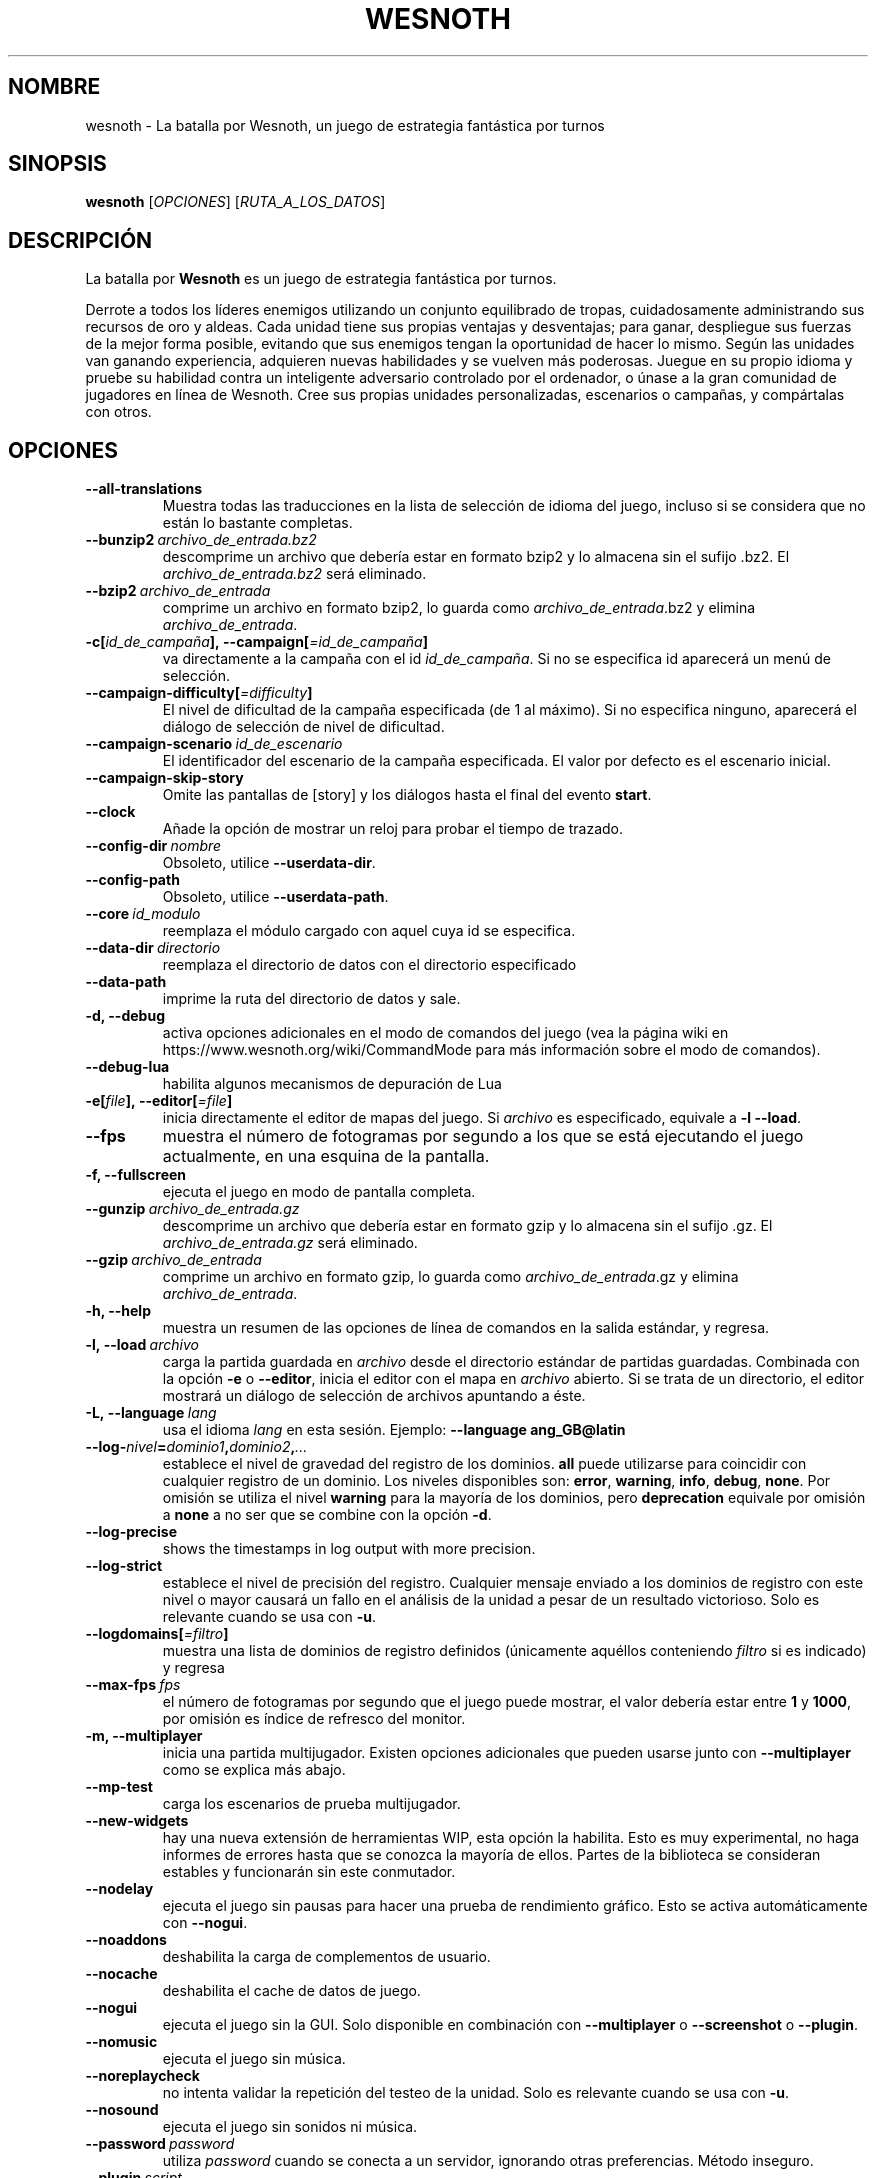 .\" This program is free software; you can redistribute it and/or modify
.\" it under the terms of the GNU General Public License as published by
.\" the Free Software Foundation; either version 2 of the License, or
.\" (at your option) any later version.
.\"
.\" This program is distributed in the hope that it will be useful,
.\" but WITHOUT ANY WARRANTY; without even the implied warranty of
.\" MERCHANTABILITY or FITNESS FOR A PARTICULAR PURPOSE.  See the
.\" GNU General Public License for more details.
.\"
.\" You should have received a copy of the GNU General Public License
.\" along with this program; if not, write to the Free Software
.\" Foundation, Inc., 51 Franklin Street, Fifth Floor, Boston, MA  02110-1301  USA
.\"
.
.\"*******************************************************************
.\"
.\" This file was generated with po4a. Translate the source file.
.\"
.\"*******************************************************************
.TH WESNOTH 6 2018 wesnoth "La batalla por Wesnoth"
.
.SH NOMBRE
wesnoth \- La batalla por Wesnoth, un juego de estrategia fantástica por
turnos
.
.SH SINOPSIS
.
\fBwesnoth\fP [\fIOPCIONES\fP] [\fIRUTA_A_LOS_DATOS\fP]
.
.SH DESCRIPCIÓN
.
La batalla por \fBWesnoth\fP es un juego de estrategia fantástica por turnos.

Derrote a todos los líderes enemigos utilizando un conjunto equilibrado de
tropas, cuidadosamente administrando sus recursos de oro y aldeas. Cada
unidad tiene sus propias ventajas y desventajas; para ganar, despliegue sus
fuerzas de la mejor forma posible, evitando que sus enemigos tengan la
oportunidad de hacer lo mismo. Según las unidades van ganando experiencia,
adquieren nuevas habilidades y se vuelven más poderosas. Juegue en su propio
idioma y pruebe su habilidad contra un inteligente adversario controlado por
el ordenador, o únase a la gran comunidad de jugadores en línea de
Wesnoth. Cree sus propias unidades personalizadas, escenarios o campañas, y
compártalas con otros.
.
.SH OPCIONES
.
.TP 
\fB\-\-all\-translations\fP
Muestra todas las traducciones en la lista de selección de idioma del juego,
incluso si se considera que no están lo bastante completas.
.TP 
\fB\-\-bunzip2\fP\fI\ archivo_de_entrada.bz2\fP
descomprime un archivo que debería estar en formato bzip2 y lo almacena sin
el sufijo .bz2. El \fIarchivo_de_entrada.bz2\fP será eliminado.
.TP 
\fB\-\-bzip2\fP\fI\ archivo_de_entrada\fP
comprime un archivo en formato bzip2, lo guarda como
\fIarchivo_de_entrada\fP.bz2 y elimina \fIarchivo_de_entrada\fP.
.TP 
\fB\-c[\fP\fIid_de_campaña\fP\fB],\ \-\-campaign[\fP\fI=id_de_campaña\fP\fB]\fP
va directamente a la campaña con el id \fIid_de_campaña\fP. Si no se especifica
id aparecerá un menú de selección.
.TP 
\fB\-\-campaign\-difficulty[\fP\fI=difficulty\fP\fB]\fP
El nivel de dificultad de la campaña especificada (de 1 al máximo). Si no
especifica ninguno, aparecerá el diálogo de selección de nivel de
dificultad.
.TP 
\fB\-\-campaign\-scenario\fP\fI\ id_de_escenario\fP
El identificador del escenario de la campaña especificada. El valor por
defecto es el escenario inicial.
.TP 
\fB\-\-campaign\-skip\-story\fP
Omite las pantallas de [story] y los diálogos hasta el final del evento
\fBstart\fP.
.TP 
\fB\-\-clock\fP
Añade la opción de mostrar un reloj para probar el tiempo de trazado.
.TP 
\fB\-\-config\-dir\fP\fI\ nombre\fP
Obsoleto, utilice \fB\-\-userdata\-dir\fP.
.TP 
\fB\-\-config\-path\fP
Obsoleto, utilice \fB\-\-userdata\-path\fP.
.TP 
\fB\-\-core\fP\fI\ id_modulo\fP
reemplaza el módulo cargado con aquel cuya id se especifica.
.TP 
\fB\-\-data\-dir\fP\fI\ directorio\fP
reemplaza el directorio de datos con el directorio especificado
.TP 
\fB\-\-data\-path\fP
imprime la ruta del directorio de datos y sale.
.TP 
\fB\-d, \-\-debug\fP
activa opciones adicionales en el modo de comandos del juego (vea la página
wiki en https://www.wesnoth.org/wiki/CommandMode para más información sobre
el modo de comandos).
.TP 
\fB\-\-debug\-lua\fP
habilita algunos mecanismos de depuración de Lua
.TP 
\fB\-e[\fP\fIfile\fP\fB],\ \-\-editor[\fP\fI=file\fP\fB]\fP
inicia directamente el editor de mapas del juego. Si \fIarchivo\fP es
especificado, equivale a \fB\-l\fP \fB\-\-load\fP.
.TP 
\fB\-\-fps\fP
muestra el número de fotogramas por segundo a los que se está ejecutando el
juego actualmente, en una esquina de la pantalla.
.TP 
\fB\-f, \-\-fullscreen\fP
ejecuta el juego en modo de pantalla completa.
.TP 
\fB\-\-gunzip\fP\fI\ archivo_de_entrada.gz\fP
descomprime un archivo que debería estar en formato gzip y lo almacena sin
el sufijo .gz. El \fIarchivo_de_entrada.gz\fP será eliminado.
.TP 
\fB\-\-gzip\fP\fI\ archivo_de_entrada\fP
comprime un archivo en formato gzip, lo guarda como \fIarchivo_de_entrada\fP.gz
y elimina \fIarchivo_de_entrada\fP.
.TP 
\fB\-h, \-\-help\fP
muestra un resumen de las opciones de línea de comandos en la salida
estándar, y regresa.
.TP 
\fB\-l,\ \-\-load\fP\fI\ archivo\fP
carga la partida guardada en \fIarchivo\fP desde el directorio estándar de
partidas guardadas. Combinada con la opción \fB\-e\fP o \fB\-\-editor\fP, inicia el
editor con el mapa en \fIarchivo\fP abierto. Si se trata de un directorio, el
editor mostrará un diálogo de selección de archivos apuntando a éste.
.TP 
\fB\-L,\ \-\-language\fP\fI\ lang\fP
usa el idioma \fIlang\fP en esta sesión.  Ejemplo: \fB\-\-language ang_GB@latin\fP
.TP 
\fB\-\-log\-\fP\fInivel\fP\fB=\fP\fIdominio1\fP\fB,\fP\fIdominio2\fP\fB,\fP\fI...\fP
establece el nivel de gravedad del registro de los dominios. \fBall\fP puede
utilizarse para coincidir con cualquier registro de un dominio. Los niveles
disponibles son: \fBerror\fP,\ \fBwarning\fP,\ \fBinfo\fP,\ \fBdebug\fP,\ \fBnone\fP. Por
omisión se utiliza el nivel \fBwarning\fP para la mayoría de los dominios, pero
\fBdeprecation\fP equivale por omisión a \fBnone\fP a no ser que se combine con la
opción \fB\-d\fP.
.TP 
\fB\-\-log\-precise\fP
shows the timestamps in log output with more precision.
.TP 
\fB\-\-log\-strict\fP
establece el nivel de precisión del registro. Cualquier mensaje enviado a
los dominios de registro con este nivel o mayor causará un fallo en el
análisis de la unidad a pesar de un resultado victorioso. Solo es relevante
cuando se usa con \fB\-u\fP.
.TP 
\fB\-\-logdomains[\fP\fI=filtro\fP\fB]\fP
muestra una lista de dominios de registro definidos (únicamente aquéllos
conteniendo \fIfiltro\fP si es indicado) y regresa
.TP 
\fB\-\-max\-fps\fP\fI\ fps\fP
el número de fotogramas por segundo que el juego puede mostrar, el valor
debería estar entre \fB1\fP y \fB1000\fP, por omisión es índice de refresco del
monitor.
.TP 
\fB\-m, \-\-multiplayer\fP
inicia una partida multijugador. Existen opciones adicionales que pueden
usarse junto con \fB\-\-multiplayer\fP como se explica más abajo.
.TP 
\fB\-\-mp\-test\fP
carga los escenarios de prueba multijugador.
.TP 
\fB\-\-new\-widgets\fP
hay una nueva extensión de herramientas WIP, esta opción la habilita. Esto
es muy experimental, no haga informes de errores hasta que se conozca la
mayoría de ellos. Partes de la biblioteca se consideran estables y
funcionarán sin este conmutador.
.TP 
\fB\-\-nodelay\fP
ejecuta el juego sin pausas para hacer una prueba de rendimiento
gráfico. Esto se activa automáticamente con \fB\-\-nogui\fP.
.TP 
\fB\-\-noaddons\fP
deshabilita la carga de complementos de usuario.
.TP 
\fB\-\-nocache\fP
deshabilita el cache de datos de juego.
.TP 
\fB\-\-nogui\fP
ejecuta el juego sin la GUI. Solo disponible en combinación con
\fB\-\-multiplayer\fP o \fB\-\-screenshot\fP o \fB\-\-plugin\fP.
.TP 
\fB\-\-nomusic\fP
ejecuta el juego sin música.
.TP 
\fB\-\-noreplaycheck\fP
no intenta validar la repetición del testeo de la unidad. Solo es relevante
cuando se usa con \fB\-u\fP.
.TP 
\fB\-\-nosound\fP
ejecuta el juego sin sonidos ni música.
.TP 
\fB\-\-password\fP\fI\ password\fP
utiliza \fIpassword\fP cuando se conecta a un servidor, ignorando otras
preferencias. Método inseguro.
.TP 
\fB\-\-plugin\fP\fI\ script\fP
(experimental) carga un \fIscript\fP que define una extensión para
Wesnoth. Similar a \fB\-\-script\fP, pero el fichero Lua debería devolver una
función que se ejecutará como una corutina que se activará periódicamente
con actualizaciones.
.TP 
\fB\-p,\ \-\-preprocess\fP\fI\ source\-file/folder\fP\fB\ \fP\fItarget\-directory\fP
preprocesa un archivo o carpeta especificados. Por cada archivo, se
generarán en el directorio especificado un archivo .cfg de texto plano y
otro archivo .cfg procesado. Si se especifica una carpeta, se preprocesará
recursivamente basándose en las reglas conocidas del preprocesador. Las
macros comunes del directorio «data/core/macros» serán preprocesadas antes
que los recursos especificados. Ejemplo:  \fB\-p
~/wesnoth/data/campaigns/tutorial ~/result.\fP Para más detalles en relación
con el preprocesador visite:
https://wiki.wesnoth.org/PreprocessorRef#Command\-line_preprocessor.
.TP 
\fB\-\-preprocess\-defines=\fP\fIDEFINE1\fP\fB,\fP\fIDEFINE2\fP\fB,\fP\fI...\fP
lista separada por comas de definiciones que van a ser usadas por el comando
\fB\-\-preprocess\fP. Si \fBSKIP_CORE\fP está en la lista, el directorio «data/core»
no se preprocesará.
.TP 
\fB\-\-preprocess\-input\-macros\fP\fI\ source\-file\fP
sólo utilizado por el comando \fB\-\-preprocess\fP. Especifica un archivo que
contiene \fB[preproc_define]\fPs para ser incluido antes de la operación.
.TP 
\fB\-\-preprocess\-output\-macros[\fP\fI=target\-file\fP\fB]\fP
sólo utilizado con el comando \fB\-\-preprocess\fP. Escribirá todas las macros
preprocesadas en el archivo especificado. Si omite el nombre de archivo, se
utilizará el archivo «_MACROS_.cfg» en el directorio de destino del comando
preprocess. El archivo de salida puede ser enviado a
\fB\-\-preprocess\-input\-macros\fP. Esta opción debe preceder al comando
\fB\-\-preprocess\fP.
.TP 
\fB\-r\ \fP\fIX\fP\fBx\fP\fIY\fP\fB,\ \-\-resolution\ \fP\fIX\fP\fBx\fP\fIY\fP
establece la resolución de la pantalla. Por ejemplo: \fB\-r\fP \fB800x600\fP.
.TP 
\fB\-\-render\-image\fP\fI\ image\fP\fB\ \fP\fIoutput\fP
toma una 'cadena de dirección de imágen' válida de wesnoth con funciones de
direccionado de imágen, y genera un archivo .png. Las funciones de
direccionado de imágenes están documentadas en
https://wiki.wesnoth.org/ImagePathFunctionWML.
.TP 
\fB\-R,\ \-\-report\fP
inicializa los directorios del juego, imprime la información necesaria para
su uso en informes de error, y sale.
.TP 
\fB\-\-rng\-seed\fP\fI\ number\fP
inicializa el generador de números aleatorios con \fInumber\fP.  Ejemplo:
\fB\-\-rng\-seed\fP \fB0\fP.
.TP 
\fB\-\-screenshot\fP\fI\ map\fP\fB\ \fP\fIoutput\fP
guarda una captura de pantalla de \fImap\fP en \fIoutput\fP sin inicializar una
pantalla.
.TP 
\fB\-\-script\fP\fI\ file\fP
(experimental)  \fIfile\fP contiene un script Lua para controlar el cliente.
.TP 
\fB\-s[\fP\fIhost\fP\fB],\ \-\-server[\fP\fI=host\fP\fB]\fP
se conecta al servidor especificado si lo hay, de otro modo se conecta al
primer servidor seleccionado en las preferencias. Ejemplo: \fB\-\-server\fP
\fBserver.wesnoth.org\fP.
.TP 
\fB\-\-showgui\fP
ejecuta el juego con la GUI (interfaz gráfica de usuario), ignorando
cualquier \fB\-\-nogui.\fP implícito.
.TP 
\fB\-\-strict\-validation\fP
trata los errores de validación como fatales.
.TP 
\fB\-t[\fP\fIscenario_id\fP\fB],\ \-\-test[\fP\fI=scenario_id\fP\fB]\fP
ejecuta el juego en un pequeño escenario de prueba. El escenario debería de
ser alguno definido con una etiqueta WML \fB[test]\fP. Por omisión es
\fBtest\fP. Una demostración de la característica \fB[micro_ai]\fP puede ser
iniciada con \fBmicro_ai_test\fP. Implica \fB\-\-nogui.\fP
.TP 
\fB\-\-translations\-over\fP\fI\ percent\fP
Establece a \fIpercent\fP el estándar para considerar que una traducción está
lo bastante completa como para mostrarse en la lista de idiomas del juego.
Los valores válidos van desde 0 hasta 100.
.TP 
\fB\-u,\ \-\-unit\fP\fI\ scenario\-id\fP
ejecuta el escenario de prueba especificado para testar una unidad. Implica
\fB\-\-nogui.\fP
.TP 
\fB\-\-unsafe\-scripts\fP
pone al paquete \fBpackage\fP como disponible para los scripts de lua, de este
modo podrán cargar paquetes arbitrarios. ¡No lo haga con scripts no
confiables! Esta acción da a los lua los mismos permisos que el ejecutable
de wesnoth.
.TP 
\fB\-\-userconfig\-dir\fP\fI\ nombre\fP
establece el directorio de configuración del usuario como \fInombre\fP en $HOME
o "Mis documentos\eMis juegos" en Windows. También es posible especificar
una ruta absoluta para el directorio de configuración fuera de $HOME o "Mis
documentos\eMis juegos". En Windows también es posible especificar un
directorio relativo al directorio donde corre el proceso usando una ruta que
comience por ".\e" or "..\e". Con X11 está predeterminado como
$XDG_CONFIG_HOME o $HOME/.config/wesnoth, en otros sistemas para la ruta de
los datos de usuario.
.TP 
\fB\-\-userconfig\-path\fP
muestra la ruta del directorio de la configuración del usuario y regresa.
.TP 
\fB\-\-userdata\-dir\fP\fI\ nombre\fP
establece el directorio de datos del usuario como \fInombre\fP en $HOME o "Mis
documentos\eMis juegos" en Windows. También es posible especificar una ruta
absoluta para los datos del usuario fuera de $HOME o "Mis documentos\eMis
juegos". En Windows también es posible especificar un directorio relativo al
directorio donde corre el proceso usando una ruta que comience por ".\e" or
"..\e".
.TP 
\fB\-\-userdata\-path\fP
muestra la ruta del directorio de datos del usuario y regresa.
.TP 
\fB\-\-username\fP\fI\ username\fP
utiliza \fIusername\fP cuando se conecta a un servidor, ignorando otras
preferencias.
.TP 
\fB\-\-validcache\fP
asume que el caché es válido (peligroso).
.TP 
\fB\-v, \-\-version\fP
muestra el número de versión y finaliza.
.TP 
\fB\-w, \-\-windowed\fP
ejecuta el juego en una ventana.
.TP 
\fB\-\-with\-replay\fP
muestra la repetición de la partida cargada con la opción \fB\-\-load\fP.
.
.SH "Opciones para \-\-multiplayer"
.
Las opciones multijugador específicas de bando están marcadas con
\fInúmero\fP.  \fInúmero\fP ha de reemplazarse por un número de
bando. Habitualmente es 1 o 2, pero depende del número de jugadores posibles
en el escenario elegido.
.TP 
\fB\-\-ai\-config\fP\fI\ number\fP\fB:\fP\fIvalue\fP
selecciona un archivo de configuración a cargar por el controlador de
inteligencia artificial para este bando.
.TP 
\fB\-\-algorithm\fP\fI\ number\fP\fB:\fP\fIvalue\fP
selecciona un algoritmo no estándar para ser usado por el controlador de la
IA para este bando. El algoritmo se define por una etiqueta \fB[ai]\fP, que
puede ser tanto un módulo en "data/ai/ais" o en "data/ai/dev" o un algoritmo
definido por un complemento. Entre los valores disponibles se incluyen:
\fBidle_ai\fP y \fBexperimental_ai\fP.
.TP 
\fB\-\-controller\fP\fI\ number\fP\fB:\fP\fIvalue\fP
selecciona el controlador para este bando. Los valores disponibles son:
\fBhuman\fP, \fBai\fP y \fBnull\fP.
.TP 
\fB\-\-era\fP\fI\ value\fP
use esta opción para jugar en la era seleccionada en lugar de la era por
omisión (\fBDefault\fP). La era se selecciona usando un identificador (id). Las
eras incluidas están descritas en el archivo \fBdata/multiplayer/eras.cfg\fP.
.TP 
\fB\-\-exit\-at\-end\fP
sale una vez se ha completado el escenario, sin mostrar un diálogo de
victoria o derrota que normalmente requiere que el usuario pulse en
Finalizar escenario. Esto se usa también para pruebas de rendimiento
automatizadas.
.TP 
\fB\-\-ignore\-map\-settings\fP
no se utilizan las configuraciones del mapa sino los valores
predeterminados.
.TP 
\fB\-\-label\fP\fI\ label\fP
configura la \fIlabel\fP para IAs.
.TP 
\fB\-\-multiplayer\-repeat\fP\fI\ value\fP
repite una partida multijugador \fIvalue\fP veces. Es mejor usarlo con
\fB\-\-nogui\fP para evaluaciones automatizadas.
.TP 
\fB\-\-parm\fP\fI\ number\fP\fB:\fP\fIname\fP\fB:\fP\fIvalue\fP
establece parámetros adicionales para este bando. Este parámetro depende de
las opciones empleadas con \fB\-\-controller\fP y \fB\-\-algorithm.\fP Sólo debería
ser útil a la gente que está diseñando su propia inteligencia
artificial. (no está documentado por completo todavía)
.TP 
\fB\-\-scenario\fP\fI\ value\fP
selecciona un escenario multijugador por su identificador. El id de
escenario por defecto es \fBmultiplayer_The_Freelands\fP.
.TP 
\fB\-\-side\fP\fI\ number\fP\fB:\fP\fIvalue\fP
selecciona una facción de la era actual para este bando. La facción se
selecciona usando un identificador (id). Las facciones se describen en el
archivo data/multiplayer.cfg.
.TP 
\fB\-\-turns\fP\fI\ value\fP
establece el número de turnos para el escenario elegido. Por defecto no hay
límite de turnos.
.
.SH "ESTADO DE SALIDA"
.
El estado de salida normal es 0. Un estado de 1 indica un error de
iniciación (SDL, vídeo, fuentes, etc.). Un estado de 2 indica un problema
con las opciones de la línea de comandos.
.br
Al ejecutar testeos de unidades (con \fB\ \-u\fP), el estado de salida es
diferente. Un estado de salida de 0 indica que se ha pasado el test y 1
indica que el test ha fallado. Un estado de salida de 3 indica que se ha
pasado el test pero ha producido un archivo de repetición no válido. Un
estado de salida de 4 indica que se ha pasado el test pero la repetición
genera errores. Estos dos últimos solo son devueltos si no se le pasa
\fB\-\-noreplaycheck\fP.
.
.SH AUTOR
.
Escrito por David White <davidnwhite@verizon.net>.
.br
Editado por Nils Kneuper <crazy\-ivanovic@gmx.net>, ott
<ott@gaon.net> y Soliton <soliton.de@gmail.com>.
.br
Esta página de manual fue escrita inicialmente por Cyril Bouthors
<cyril@bouthors.org>.
.br
Visite la página web oficial: https://www.wesnoth.org/
.
.SH COPYRIGHT
.
Copyright \(co 2003\-2018 David White <davidnwhite@verizon.net>
.br
Esto es Software Libre; este software está licenciado bajo GPL versión 2,
tal y como ha sido publicada por la Free Software Foundation.  No existe
NINGUNA garantía; ni siquiera para SU USO COMERCIAL o ADECUACIÓN A UN
PROPÓSITO PARTICULAR.
.
.SH "VÉASE TAMBIÉN"
.
\fBwesnothd\fP(6)

